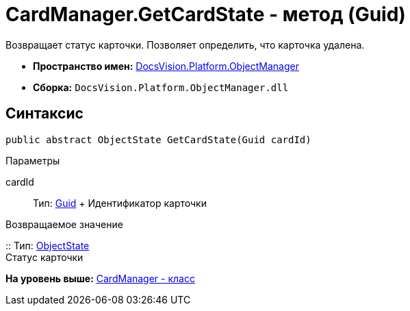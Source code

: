 = CardManager.GetCardState - метод (Guid)

Возвращает статус карточки. Позволяет определить, что карточка удалена.

* [.keyword]*Пространство имен:* xref:api/DocsVision/Platform/ObjectManager/ObjectManager_NS.adoc[DocsVision.Platform.ObjectManager]
* [.keyword]*Сборка:* [.ph .filepath]`DocsVision.Platform.ObjectManager.dll`

== Синтаксис

[source,pre,codeblock,language-csharp]
----
public abstract ObjectState GetCardState(Guid cardId)
----

Параметры

cardId::
  Тип: http://msdn.microsoft.com/ru-ru/library/system.guid.aspx[Guid]
  +
  Идентификатор карточки

Возвращаемое значение

::
  Тип: xref:ObjectState_EN.adoc[ObjectState]
  +
  Статус карточки

*На уровень выше:* xref:../../../../api/DocsVision/Platform/ObjectManager/CardManager_CL.adoc[CardManager - класс]
